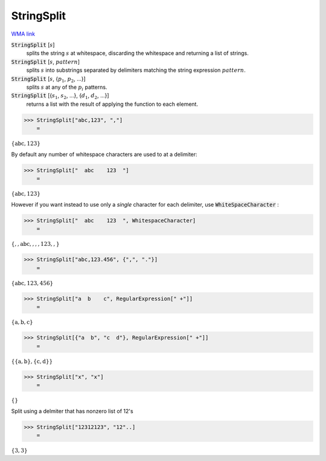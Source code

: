 StringSplit
===========

`WMA link <https://reference.wolfram.com/language/ref/StringSplit.html>`_


:code:`StringSplit` [:math:`s`]
    splits the string :math:`s` at whitespace, discarding the whitespace and returning a list of strings.

:code:`StringSplit` [:math:`s`, :math:`pattern`]
    splits :math:`s` into substrings separated by delimiters matching the string expression :math:`pattern`.

:code:`StringSplit` [:math:`s`, {:math:`p_1`, :math:`p_2`, ...}]
    splits :math:`s` at any of the :math:`p_i` patterns.

:code:`StringSplit` [{:math:`s_1`, :math:`s_2`, ...}, {:math:`d_1`, :math:`d_2`, ...}]
    returns a list with the result of applying the function to each element.





>>> StringSplit["abc,123", ","]
    =

:math:`\left\{\text{abc},\text{123}\right\}`



By default any number of whitespace characters are used to at a delimiter:

>>> StringSplit["  abc    123  "]
    =

:math:`\left\{\text{abc},\text{123}\right\}`



However if you want instead to use only a *single* character for each delimiter, use :code:`WhiteSpaceCharacter` :

>>> StringSplit["  abc    123  ", WhitespaceCharacter]
    =

:math:`\left\{\text{},\text{},\text{abc},\text{},\text{},\text{},\text{123},\text{},\text{}\right\}`


>>> StringSplit["abc,123.456", {",", "."}]
    =

:math:`\left\{\text{abc},\text{123},\text{456}\right\}`


>>> StringSplit["a  b    c", RegularExpression[" +"]]
    =

:math:`\left\{\text{a},\text{b},\text{c}\right\}`


>>> StringSplit[{"a  b", "c  d"}, RegularExpression[" +"]]
    =

:math:`\left\{\left\{\text{a},\text{b}\right\},\left\{\text{c},\text{d}\right\}\right\}`


>>> StringSplit["x", "x"]
    =

:math:`\left\{\right\}`



Split using a delmiter that has nonzero list of 12's

>>> StringSplit["12312123", "12"..]
    =

:math:`\left\{\text{3},\text{3}\right\}`


